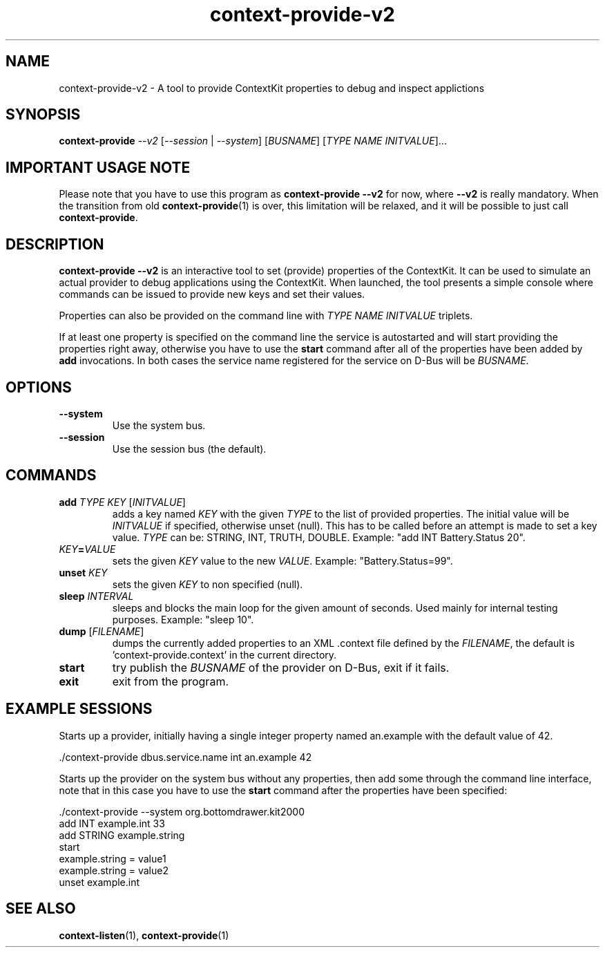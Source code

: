 .TH context-provide-v2 1 Sep-27-2009

.SH NAME
context-provide-v2
- A tool to provide ContextKit properties to debug and inspect applictions

.SH SYNOPSIS
.B context-provide \fI--v2\fR [\fI--session\fR | \fI--system\fR] \fR[\fIBUSNAME\fR] [\fITYPE\fR \fINAME\fR \fIINITVALUE\fR]...

.SH IMPORTANT USAGE NOTE
Please note that you have to use this program as \fBcontext-provide
--v2\fR for now, where \fB--v2\fR is really mandatory.  When the
transition from old
.BR context-provide (1)
is over, this limitation will
be relaxed, and it will be possible to just call \fBcontext-provide\fR.

.SH DESCRIPTION
\fBcontext-provide --v2\fR is an interactive tool to set (provide)
properties of the ContextKit.  It can be used to simulate an actual
provider to debug applications using the ContextKit.  When launched,
the tool presents a simple console where commands can be issued to
provide new keys and set their values.

Properties can also be provided on the command line with \fITYPE\fR
\fINAME\fR \fIINITVALUE\fR triplets.

If at least one property is specified on the command line the service
is autostarted and will start providing the properties right away,
otherwise you have to use the \fBstart\fR command after all of the
properties have been added by \fBadd\fR invocations.  In both cases
the service name registered for the service on D-Bus will be \fIBUSNAME\fR.

.SH OPTIONS
.TP
\fB--system\fR
Use the system bus.
.TP
\fB--session\fR
Use the session bus (the default).

.SH COMMANDS
.TP
\fBadd\fR \fITYPE\FR \fIKEY\fR [\fIINITVALUE\fR]
adds a key named \fIKEY\fR with the given \fITYPE\fR to the list of
provided properties.  The initial value will be \fIINITVALUE\fR if
specified, otherwise unset (null).  This has to be called before an
attempt is made to set a key value.  \fITYPE\fR can be: STRING, INT,
TRUTH, DOUBLE.  Example: "add INT Battery.Status 20".
.TP
\fIKEY\fB=\fIVALUE\fR
sets the given \fIKEY\fR value to the new \fIVALUE\fR. Example: "Battery.Status=99".
.TP
\fBunset\fR \fIKEY\fR
sets the given \fIKEY\fR to non specified (null).
.TP
\fBsleep\fR \fIINTERVAL\fR
sleeps and blocks the main loop for the given amount of seconds.  Used
mainly for internal testing purposes.  Example: "sleep 10".
.TP
\fBdump\fR [\fIFILENAME\fR]
dumps the currently added properties to an XML .context file defined
by the \fIFILENAME\fR, the default is 'context-provide.context' in the
current directory.
.TP
\fBstart\fR
try publish the \fIBUSNAME\fR of the provider on D-Bus, exit if it fails.
.TP
\fBexit\fR
exit from the program.

.SH EXAMPLE SESSIONS
Starts up a provider, initially having a single integer property named
an.example with the default value of 42.

  ./context-provide dbus.service.name int an.example 42

Starts up the provider on the system bus without any properties, then
add some through the command line interface, note that in this case
you have to use the \fBstart\fR command after the properties have been
specified:

  ./context-provide --system org.bottomdrawer.kit2000
    add INT example.int 33
    add STRING example.string
    start
    example.string = value1
    example.string = value2
    unset example.int

.SH SEE ALSO
.BR context-listen (1),
.BR context-provide (1)

